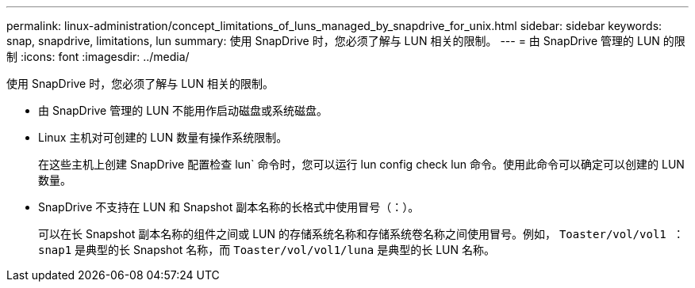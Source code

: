 ---
permalink: linux-administration/concept_limitations_of_luns_managed_by_snapdrive_for_unix.html 
sidebar: sidebar 
keywords: snap, snapdrive, limitations, lun 
summary: 使用 SnapDrive 时，您必须了解与 LUN 相关的限制。 
---
= 由 SnapDrive 管理的 LUN 的限制
:icons: font
:imagesdir: ../media/


[role="lead"]
使用 SnapDrive 时，您必须了解与 LUN 相关的限制。

* 由 SnapDrive 管理的 LUN 不能用作启动磁盘或系统磁盘。
* Linux 主机对可创建的 LUN 数量有操作系统限制。
+
在这些主机上创建 SnapDrive 配置检查 lun` 命令时，您可以运行 lun config check lun 命令。使用此命令可以确定可以创建的 LUN 数量。

* SnapDrive 不支持在 LUN 和 Snapshot 副本名称的长格式中使用冒号（：）。
+
可以在长 Snapshot 副本名称的组件之间或 LUN 的存储系统名称和存储系统卷名称之间使用冒号。例如， `Toaster/vol/vol1 ： snap1` 是典型的长 Snapshot 名称，而 `Toaster/vol/vol1/luna` 是典型的长 LUN 名称。



